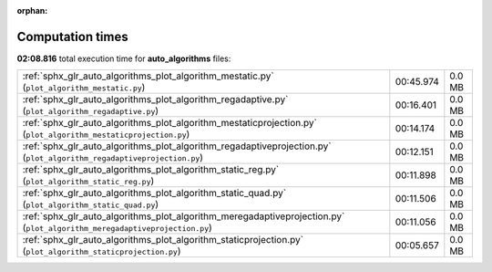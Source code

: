 
:orphan:

.. _sphx_glr_auto_algorithms_sg_execution_times:

Computation times
=================
**02:08.816** total execution time for **auto_algorithms** files:

+---------------------------------------------------------------------------------------------------------------------------+-----------+--------+
| :ref:`sphx_glr_auto_algorithms_plot_algorithm_mestatic.py` (``plot_algorithm_mestatic.py``)                               | 00:45.974 | 0.0 MB |
+---------------------------------------------------------------------------------------------------------------------------+-----------+--------+
| :ref:`sphx_glr_auto_algorithms_plot_algorithm_regadaptive.py` (``plot_algorithm_regadaptive.py``)                         | 00:16.401 | 0.0 MB |
+---------------------------------------------------------------------------------------------------------------------------+-----------+--------+
| :ref:`sphx_glr_auto_algorithms_plot_algorithm_mestaticprojection.py` (``plot_algorithm_mestaticprojection.py``)           | 00:14.174 | 0.0 MB |
+---------------------------------------------------------------------------------------------------------------------------+-----------+--------+
| :ref:`sphx_glr_auto_algorithms_plot_algorithm_regadaptiveprojection.py` (``plot_algorithm_regadaptiveprojection.py``)     | 00:12.151 | 0.0 MB |
+---------------------------------------------------------------------------------------------------------------------------+-----------+--------+
| :ref:`sphx_glr_auto_algorithms_plot_algorithm_static_reg.py` (``plot_algorithm_static_reg.py``)                           | 00:11.898 | 0.0 MB |
+---------------------------------------------------------------------------------------------------------------------------+-----------+--------+
| :ref:`sphx_glr_auto_algorithms_plot_algorithm_static_quad.py` (``plot_algorithm_static_quad.py``)                         | 00:11.506 | 0.0 MB |
+---------------------------------------------------------------------------------------------------------------------------+-----------+--------+
| :ref:`sphx_glr_auto_algorithms_plot_algorithm_meregadaptiveprojection.py` (``plot_algorithm_meregadaptiveprojection.py``) | 00:11.056 | 0.0 MB |
+---------------------------------------------------------------------------------------------------------------------------+-----------+--------+
| :ref:`sphx_glr_auto_algorithms_plot_algorithm_staticprojection.py` (``plot_algorithm_staticprojection.py``)               | 00:05.657 | 0.0 MB |
+---------------------------------------------------------------------------------------------------------------------------+-----------+--------+
